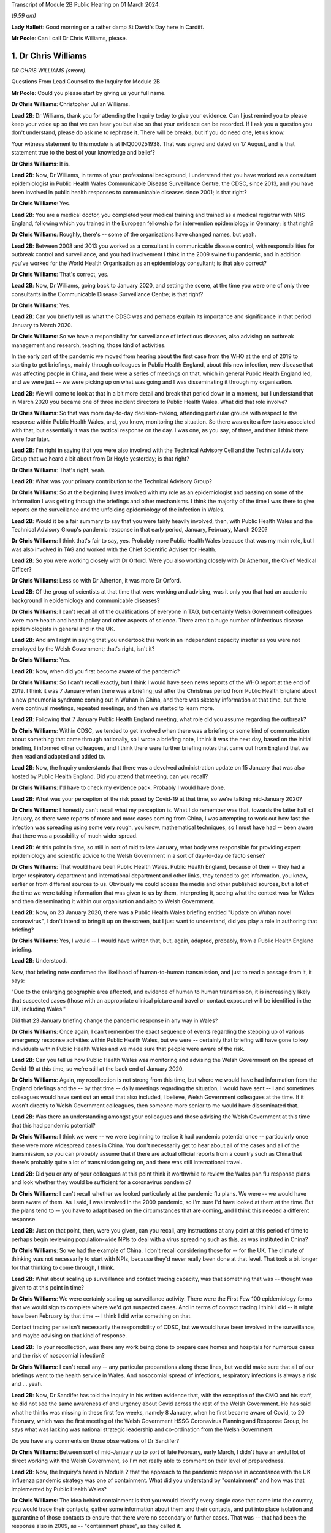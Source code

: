 Transcript of Module 2B Public Hearing on 01 March 2024.

*(9.59 am)*

**Lady Hallett**: Good morning on a rather damp St David's Day here in Cardiff.

**Mr Poole**: Can I call Dr Chris Williams, please.

1. Dr Chris Williams
====================

*DR CHRIS WILLIAMS (sworn).*

Questions From Lead Counsel to the Inquiry for Module 2B

**Mr Poole**: Could you please start by giving us your full name.

**Dr Chris Williams**: Christopher Julian Williams.

**Lead 2B**: Dr Williams, thank you for attending the Inquiry today to give your evidence. Can I just remind you to please keep your voice up so that we can hear you but also so that your evidence can be recorded. If I ask you a question you don't understand, please do ask me to rephrase it. There will be breaks, but if you do need one, let us know.

Your witness statement to this module is at INQ000251938. That was signed and dated on 17 August, and is that statement true to the best of your knowledge and belief?

**Dr Chris Williams**: It is.

**Lead 2B**: Now, Dr Williams, in terms of your professional background, I understand that you have worked as a consultant epidemiologist in Public Health Wales Communicable Disease Surveillance Centre, the CDSC, since 2013, and you have been involved in public health responses to communicable diseases since 2001; is that right?

**Dr Chris Williams**: Yes.

**Lead 2B**: You are a medical doctor, you completed your medical training and trained as a medical registrar with NHS England, following which you trained in the European fellowship for intervention epidemiology in Germany; is that right?

**Dr Chris Williams**: Roughly, there's -- some of the organisations have changed names, but yeah.

**Lead 2B**: Between 2008 and 2013 you worked as a consultant in communicable disease control, with responsibilities for outbreak control and surveillance, and you had involvement I think in the 2009 swine flu pandemic, and in addition you've worked for the World Health Organisation as an epidemiology consultant; is that also correct?

**Dr Chris Williams**: That's correct, yes.

**Lead 2B**: Now, Dr Williams, going back to January 2020, and setting the scene, at the time you were one of only three consultants in the Communicable Disease Surveillance Centre; is that right?

**Dr Chris Williams**: Yes.

**Lead 2B**: Can you briefly tell us what the CDSC was and perhaps explain its importance and significance in that period January to March 2020.

**Dr Chris Williams**: So we have a responsibility for surveillance of infectious diseases, also advising on outbreak management and research, teaching, those kind of activities.

In the early part of the pandemic we moved from hearing about the first case from the WHO at the end of 2019 to starting to get briefings, mainly through colleagues in Public Health England, about this new infection, new disease that was affecting people in China, and there were a series of meetings on that, which in general Public Health England led, and we were just -- we were picking up on what was going and I was disseminating it through my organisation.

**Lead 2B**: We will come to look at that in a bit more detail and break that period down in a moment, but I understand that in March 2020 you became one of three incident directors to Public Health Wales. What did that role involve?

**Dr Chris Williams**: So that was more day-to-day decision-making, attending particular groups with respect to the response within Public Health Wales, and, you know, monitoring the situation. So there was quite a few tasks associated with that, but essentially it was the tactical response on the day. I was one, as you say, of three, and then I think there were four later.

**Lead 2B**: I'm right in saying that you were also involved with the Technical Advisory Cell and the Technical Advisory Group that we heard a bit about from Dr Hoyle yesterday; is that right?

**Dr Chris Williams**: That's right, yeah.

**Lead 2B**: What was your primary contribution to the Technical Advisory Group?

**Dr Chris Williams**: So at the beginning I was involved with my role as an epidemiologist and passing on some of the information I was getting through the briefings and other mechanisms. I think the majority of the time I was there to give reports on the surveillance and the unfolding epidemiology of the infection in Wales.

**Lead 2B**: Would it be a fair summary to say that you were fairly heavily involved, then, with Public Health Wales and the Technical Advisory Group's pandemic response in that early period, January, February, March 2020?

**Dr Chris Williams**: I think that's fair to say, yes. Probably more Public Health Wales because that was my main role, but I was also involved in TAG and worked with the Chief Scientific Adviser for Health.

**Lead 2B**: So you were working closely with Dr Orford. Were you also working closely with Dr Atherton, the Chief Medical Officer?

**Dr Chris Williams**: Less so with Dr Atherton, it was more Dr Orford.

**Lead 2B**: Of the group of scientists at that time that were working and advising, was it only you that had an academic background in epidemiology and communicable diseases?

**Dr Chris Williams**: I can't recall all of the qualifications of everyone in TAG, but certainly Welsh Government colleagues were more health and health policy and other aspects of science. There aren't a huge number of infectious disease epidemiologists in general and in the UK.

**Lead 2B**: And am I right in saying that you undertook this work in an independent capacity insofar as you were not employed by the Welsh Government; that's right, isn't it?

**Dr Chris Williams**: Yes.

**Lead 2B**: Now, when did you first become aware of the pandemic?

**Dr Chris Williams**: So I can't recall exactly, but I think I would have seen news reports of the WHO report at the end of 2019. I think it was 7 January when there was a briefing just after the Christmas period from Public Health England about a new pneumonia syndrome coming out in Wuhan in China, and there was sketchy information at that time, but there were continual meetings, repeated meetings, and then we started to learn more.

**Lead 2B**: Following that 7 January Public Health England meeting, what role did you assume regarding the outbreak?

**Dr Chris Williams**: Within CDSC, we tended to get involved when there was a briefing or some kind of communication about something that came through nationally, so I wrote a briefing note, I think it was the next day, based on the initial briefing, I informed other colleagues, and I think there were further briefing notes that came out from England that we then read and adapted and added to.

**Lead 2B**: Now, the Inquiry understands that there was a devolved administration update on 15 January that was also hosted by Public Health England. Did you attend that meeting, can you recall?

**Dr Chris Williams**: I'd have to check my evidence pack. Probably I would have done.

**Lead 2B**: What was your perception of the risk posed by Covid-19 at that time, so we're talking mid-January 2020?

**Dr Chris Williams**: I honestly can't recall what my perception is. What I do remember was that, towards the latter half of January, as there were reports of more and more cases coming from China, I was attempting to work out how fast the infection was spreading using some very rough, you know, mathematical techniques, so I must have had -- been aware that there was a possibility of much wider spread.

**Lead 2B**: At this point in time, so still in sort of mid to late January, what body was responsible for providing expert epidemiology and scientific advice to the Welsh Government in a sort of day-to-day de facto sense?

**Dr Chris Williams**: That would have been Public Health Wales. Public Health England, because of their -- they had a larger respiratory department and international department and other links, they tended to get information, you know, earlier or from different sources to us. Obviously we could access the media and other published sources, but a lot of the time we were taking information that was given to us by them, interpreting it, seeing what the context was for Wales and then disseminating it within our organisation and also to Welsh Government.

**Lead 2B**: Now, on 23 January 2020, there was a Public Health Wales briefing entitled "Update on Wuhan novel coronavirus", I don't intend to bring it up on the screen, but I just want to understand, did you play a role in authoring that briefing?

**Dr Chris Williams**: Yes, I would -- I would have written that, but, again, adapted, probably, from a Public Health England briefing.

**Lead 2B**: Understood.

Now, that briefing note confirmed the likelihood of human-to-human transmission, and just to read a passage from it, it says:

"Due to the enlarging geographic area affected, and evidence of human to human transmission, it is increasingly likely that suspected cases (those with an appropriate clinical picture and travel or contact exposure) will be identified in the UK, including Wales."

Did that 23 January briefing change the pandemic response in any way in Wales?

**Dr Chris Williams**: Once again, I can't remember the exact sequence of events regarding the stepping up of various emergency response activities within Public Health Wales, but we were -- certainly that briefing will have gone to key individuals within Public Health Wales and we made sure that people were aware of the risk.

**Lead 2B**: Can you tell us how Public Health Wales was monitoring and advising the Welsh Government on the spread of Covid-19 at this time, so we're still at the back end of January 2020.

**Dr Chris Williams**: Again, my recollection is not strong from this time, but where we would have had information from the England briefings and the -- by that time -- daily meetings regarding the situation, I would have sent -- I and sometimes colleagues would have sent out an email that also included, I believe, Welsh Government colleagues at the time. If it wasn't directly to Welsh Government colleagues, then someone more senior to me would have disseminated that.

**Lead 2B**: Was there an understanding amongst your colleagues and those advising the Welsh Government at this time that this had pandemic potential?

**Dr Chris Williams**: I think we were -- we were beginning to realise it had pandemic potential once -- particularly once there were more widespread cases in China. You don't necessarily get to hear about all of the cases and all of the transmission, so you can probably assume that if there are actual official reports from a country such as China that there's probably quite a lot of transmission going on, and there was still international travel.

**Lead 2B**: Did you or any of your colleagues at this point think it worthwhile to review the Wales pan flu response plans and look whether they would be sufficient for a coronavirus pandemic?

**Dr Chris Williams**: I can't recall whether we looked particularly at the pandemic flu plans. We were -- we would have been aware of them. As I said, I was involved in the 2009 pandemic, so I'm sure I'd have looked at them at the time. But the plans tend to -- you have to adapt based on the circumstances that are coming, and I think this needed a different response.

**Lead 2B**: Just on that point, then, were you given, can you recall, any instructions at any point at this period of time to perhaps begin reviewing population-wide NPIs to deal with a virus spreading such as this, as was instituted in China?

**Dr Chris Williams**: So we had the example of China. I don't recall considering those for -- for the UK. The climate of thinking was not necessarily to start with NPIs, because they'd never really been done at that level. That took a bit longer for that thinking to come through, I think.

**Lead 2B**: What about scaling up surveillance and contact tracing capacity, was that something that was -- thought was given to at this point in time?

**Dr Chris Williams**: We were certainly scaling up surveillance activity. There were the First Few 100 epidemiology forms that we would sign to complete where we'd got suspected cases. And in terms of contact tracing I think I did -- it might have been February by that time -- I think I did write something on that.

Contact tracing per se isn't necessarily the responsibility of CDSC, but we would have been involved in the surveillance, and maybe advising on that kind of response.

**Lead 2B**: To your recollection, was there any work being done to prepare care homes and hospitals for numerous cases and the risk of nosocomial infection?

**Dr Chris Williams**: I can't recall any -- any particular preparations along those lines, but we did make sure that all of our briefings went to the health service in Wales. And nosocomial spread of infections, respiratory infections is always a risk and ... yeah.

**Lead 2B**: Now, Dr Sandifer has told the Inquiry in his written evidence that, with the exception of the CMO and his staff, he did not see the same awareness of and urgency about Covid across the rest of the Welsh Government. He has said what he thinks was missing in these first few weeks, namely 8 January, when he first became aware of Covid, to 20 February, which was the first meeting of the Welsh Government HSSG Coronavirus Planning and Response Group, he says what was lacking was national strategic leadership and co-ordination from the Welsh Government.

Do you have any comments on those observations of Dr Sandifer?

**Dr Chris Williams**: Between sort of mid-January up to sort of late February, early March, I didn't have an awful lot of direct working with the Welsh Government, so I'm not really able to comment on their level of preparedness.

**Lead 2B**: Now, the Inquiry's heard in Module 2 that the approach to the pandemic response in accordance with the UK influenza pandemic strategy was one of containment. What did you understand by "containment" and how was that implemented by Public Health Wales?

**Dr Chris Williams**: The idea behind containment is that you would identify every single case that came into the country, you would trace their contacts, gather some information about them and their contacts, and put into place isolation and quarantine of those contacts to ensure that there were no secondary or further cases. That was -- that had been the response also in 2009, as -- "containment phase", as they called it.

**Lead 2B**: Now, the Inquiry also understands that in January 2020 there were several direct flights each week to Wuhan City from London Heathrow and other indirect flight routes. We know also that the common symptoms of Covid-19 were fever and a cold, so the kind of symptoms that might mirror a common cold might not give cause for concern.

Knowing all of that, what was your view on the likely success of a containment strategy?

**Dr Chris Williams**: Again, I don't know exactly what my thoughts would have been at the time, but I had my experience of the 2009 pandemic of influenza which showed that containment really isn't very feasible in a country with lots of international connections, with infections that are highly contagious, rapidly spread, and, you know, spread through multiple mechanisms.

**Lead 2B**: Was it your view, then, with that prior experience, that Wales needed to really start preparing for mass community transmission?

**Dr Chris Williams**: I suppose that's the implication, yes, that that was probably on the way, when we were doing -- as I say, I wasn't directly doing the contact tracing, but when we were responding to that surveillance-wise, I think we were aware that it wasn't going to be successful.

**Lead 2B**: And perhaps with the benefit of hindsight, do you think that containment was the right approach for Wales in February 2020?

**Dr Chris Williams**: I think it was, because even if you think you're eventually not going to succeed, it's worth trying the best you can. It will at least slow -- especially in the first -- first few cases, you can genuinely slow the infection. But as more and more people travel, you get, you know, cases that you're not aware of, that are then transmitting, then that's when it becomes untenable.

**Lead 2B**: As we move into late February, how did the epidemiological picture in Wales develop?

**Dr Chris Williams**: So I checked my notes before. The first case I think we reported was on 28 February in somebody that had returned from northern Italy, and then -- we should also remember that before that there were a number of suspected cases reported, so people with appropriate symptoms and who had travelled to China or the changing list of countries, who were then identified, isolated, tested and found to be negative. But this was our first positive case, and from then on, you know, the case numbers did increase through March.

**Lead 2B**: A week or so before that first case, there was a SAGE meeting on 20 February. Were you and your colleagues at Public Health Wales appraised of what was discussed at that SAGE meeting, can you recall?

**Dr Chris Williams**: I don't recall that particular one. I don't think I was able to have any contact through SAGE meetings until either late February or early March via Welsh Government colleagues.

**Lead 2B**: So after that SAGE meeting of 20 February, Dr Orford emailed Dr Atherton and some other senior figures in HSSG about those SAGE discussions. Now, you aren't copied in to that email. It says:

"From cruise ship -- 30-50% asymptomatic-mild;

"Likely that UK testing has missed 40% of positives, due to delay in testing versus detectability of virus."

Are those figures, and especially that point about testing missing 40% of positives, something that you were made aware of at that time?

**Dr Chris Williams**: I think I would have heard about the results of the cruise ship testing through some of the other professional briefings and, yeah, the fact of there being some asymptomatic cases probably wouldn't have been a huge surprise.

**Lead 2B**: If 40% of positive cases had been missed, does it not follow that containment measures would effectively be obsolete?

**Dr Chris Williams**: That is the difficulty with containment. You just -- I remember writing things at the time saying if we're not catching all the cases then you're only getting whatever effectiveness you get from the cases that you do know about.

**Lead 2B**: So being aware of this figure of 40% of -- 40% being missed of positives, did you or any of your colleagues advise the Welsh Government of the difficulty that this presented with a containment strategy?

**Dr Chris Williams**: I don't recall any advice I gave on that respect. The containment strategy, in my recollection, was a kind of UK-led strategy, so we were following the UK strategy, which started with containment.

**Lead 2B**: But if by 20 February you've got Dr Orford emailing Dr Atherton and noting in particular this worrying data about missed 40% of positives, should Wales have still been following the UK Government's containment strategy, if effectively it was a doomed strategy by this point in time?

**Dr Chris Williams**: I would say that if you take the counterfactual, if Wales had decided that we would stop contact tracing, stop trying to identify new cases whilst that activity continued in the other nations of the UK, I don't think that would have been particularly helpful to the response. I think you have to try, even though it's very difficult and essentially impossible after a while.

**Lead 2B**: Can we, please, have a look at INQ000309714.

This was a presentation that was delivered, as we can see on the screen, by Dr Sandifer to the HSSG planning and response group on 28 February. It provided an update as to the progression of Covid-19 in Wales.

Did you have any input into that presentation, Dr Williams?

**Dr Chris Williams**: I don't recall, but it's likely that I would have done through some of the update slides that we'd send round.

**Lead 2B**: If we could please have page 16 of this presentation. The second -- sorry, the third and fourth bullet points read:

"• Estimated 10 fold increased demand with further widening of geographical area within Europe.

"• Estimated 100 fold increased demand to account for historic cases that will then meet possible case definition."

In this case what does "demand" refer to? Is this the demand on Public Health Wales to conduct surveillance and containment on all likely Covid-19 cases?

**Dr Chris Williams**: I can't recall exactly, but I think there was discussion about resources needed for contact tracing around this time and that may have been playing into this. The contact tracing is very resource-intensive and with a sort of exponential increase in cases, it becomes quite difficult.

**Lead 2B**: Did you agree that there was likely to be a tenfold and then a hundredfold increase in cases that needed to be contained?

**Dr Chris Williams**: I can't recall this exactly. This -- the second statement seems to be about changes to the -- retrospective changes to the case definition, so yeah, I'm not sure that -- I can't remember the implication of this.

**Lead 2B**: At this point would it be fair to say it was almost certain that community transmission would become widespread, in the event it wasn't already?

**Dr Chris Williams**: Yeah, I think that's fair to say. And, as I say, through my experience from 2009, I didn't think that containment and contact tracing was some -- was a possible early means of containing an infection like this, particularly in a country such as the UK, and when we had continued travel and, you know, continued movement within the country.

**Lead 2B**: We can, please, look at the next page, page 17. So on this following slide it reads:

"Healthcare providers response.

"Future challenges.

"• Step change in magnitude of response required."

So did you see the need for a step change in the magnitude of response once it was clear that containment would not last?

**Dr Chris Williams**: Yes. It was going to be a huge demand on the NHS, regardless of the impact on individuals, also just -- just the isolation, testing, those kind of demands.

**Lead 2B**: Could we, please, have INQ000252365. Thank you.

This is an email thread on 29 February, so the day after the presentation we've just been looking at, regarding Public Health England modelling work. We can see that from the subject title.

Now, it's an email chain between yourself, Andrew Jones, Deputy CMO, Quentin Sandifer, and Dr Orford.

Can we please look at page 2, and the bottom email is from Andrew Jones, who worked for Public Health Wales, to Dr Orford, and it says:

"Dear Rob,

"We have just come off the PHE IMT.

"PHE have reported, through Yvonne Doyle MD, that work on the modelling to inform scenario planning, 'next stage guidance' including on containment strategy, has been accelerated and will commence today."

Then if we can just go up to the next email in the chain, so it starts at the bottom of page 1, it's an email from Dr Orford in response:

"Thanks Andrew, this is very helpful. Please let me know if there is anything that you need from me in the interim. Happy to call if this is easier?

"We will continue stetting up a STAC and work on better sharing of intel. We will write to SAGE early next week informing them as such, including those involved. Once we have the secure shared drive and mailbox in place we will forward details.

"Have not received read-out from Thursday's SAGE yet which concerns me!"

Then the next email in the chain, the next one above, is from Dr Sandifer, in the middle of that page:

"We should avoid calling it a STAC -- it isn't -- and what we need is the same level of urgency as it seems is happening in PHE/DHSC."

Now, do you agree, Dr Williams, that parts of Public Health Wales, HSSG, were not responding to the Covid pandemic with the same level of urgency as in Public Health England?

**Dr Chris Williams**: I don't think that was necessarily the case. You say Public Health Wales, HSSG, so HSSG is a subgroup of the Welsh Government is my understanding. But, yeah, we were working certainly in the CDSC with a lot of urgency, and a lot of our work was directed towards -- towards this.

**Lead 2B**: As we move into March, there was a COBR meeting on 2 March in which it was announced that contact tracing for the source of the last two cases of Covid in the UK had been unsuccessful and that there was sustained community transmission in France and Germany. So at that point was it not guaranteed that containment had failed?

**Dr Chris Williams**: Yes, I imagine so.

**Lead 2B**: Now, there's nothing of this in the TAC minutes of 2 March. Does that suggest that TAC had either not been made aware by its counterpart scientists on SAGE before that was announced in COBR?

**Dr Chris Williams**: I don't recall the discussions in TAC. My recollection from the time is that particularly up until the first lockdown we were really, as a UK, including Scotland, Northern Ireland, following a sort of UK Government and PHE-led response, so contain was part of the overall response. We could have had debate about -- internally about whether it was working, whether the contact tracing was working, but there wasn't really a sense that that was something amenable to change. This was the response. And even -- you know, even now, I think that was fair. I think a UK response was the right thing at the time.

**Lead 2B**: So just going back to one of my earlier questions, when I think I asked you from your experience on the ground who had overall ownership of pandemic response in this early period, and I think you answered Public Health Wales, in light of what you've just said, would it not be fair to say that effectively ownership of pandemic response was being led by Public Health England, with the devolved administrations -- we're obviously focusing on Wales and Public Health Wales -- sort of effectively following suit; is that fair?

**Dr Chris Williams**: For most of the major decisions I think that was fair, but of course we had to plan within the context of a Welsh NHS and our own systems, and I know my colleagues in the laboratory, for example, were working on testing, et cetera. So there were elements that were Wales-specific, but the overarching plan I think was a UK one.

**Lead 2B**: I now want to turn to a SAGE report. It's INQ000224070. It's entitled, as we can see on the screen:

"Low critical care capacity and high severity of Covid-19 mean there is little functional difference between successful 'flattening the curve' and ongoing containment."

This was presented to SPI-M and SAGE. It's, I think, first produced 9 March but then updated on 16 March.

If I can, please, ask for page 6, final paragraph, to be brought up.

I'm going to start reading from the end of the second line:

"The model results here do no more than reinforce the findings of the WHO China Mission and validate the strategy adopted by Chinese health authorities in or around the 23rd of January 2020; and then subsequently by Hong Kong, Singapore, Japan, and South Korea. We suggest that they are strong evidence with which to abandon mitigation strategies, justified in any way by the possibility of a short epidemic. Governments need to devote the entirety of their attention and resources to creating viable ongoing solutions to the presence of this virus. We suggest that the first step is to adopt stringent fixed-term social distancing so as to give time for detailed planning the rapid development and any accompanying technology."

Were you made aware of this SPI-M paper, and if so when were you aware?

**Dr Chris Williams**: I don't recall exactly when I was aware of it, but I can recall it was within a few days or maybe even the same day. My recollection is this represented a kind of shift in thinking in terms of the academic papers being brought to SPI-M from a strategy of mitigation, which was the flattening the curve, to a recognition that mitigation would actually be an untenable and catastrophic situation, and actually would probably result in the same sort of social distancing that a planned extreme social distancing by mandate would have done.

So I think this was -- this Riley paper was the first one that really -- in my recollection, that said we had to lock down, essentially, and soon, and that mitigation wasn't really a viable strategy.

**Lead 2B**: So this was significant in shifting the opinions within TAG; is that right?

**Dr Chris Williams**: I think -- I don't -- I can't say for, within TAG as a whole group, but I think within -- I had some indirect access to what was going on in SAGE and, I think, SPI-M at the time, and this shifted the viewpoints there.

**Lead 2B**: If we can, please, have INQ000251994 on the screen, please.

This is a TAC document titled "Covid -- Technical Advisory Cell: Briefing on Behavioural and Social Interventions". It was circulated on 11 March 2020. Looking at the second paragraph, first, please:

"There are a range of behavioural and social interventions that are evidenced as having been effective in responding to past epidemics. These interventions are well understood by the public and have been enacted in other countries."

Then in the third paragraph:

"Applying behavioural interventions could be helpful in containing an epidemic to some degree or changing the shape of the epidemiological curve ..."

Just pausing there, why "could be"?

**Dr Chris Williams**: Yeah, I have reviewed this document, it does come a few days after the Riley paper, although before the 16 March update. I don't think the sentence is entirely clear. I don't recall to what extent I would have had any contribution to that, but it's ...

**Lead 2B**: But you would agree "could" seems slightly odd in this paragraph?

**Dr Chris Williams**: Yes.

**Lead 2B**: If we can skip down to the sixth paragraph, please, at the bottom of this page:

"SAGE considered that measures relating to individual isolation will likely need to be enacted within the next 10 to 14 days to be fully effective, and those concerning household quarantining and social distancing of the elderly and vulnerable 2-3 weeks after this. However, the triggers for individual and household isolation could be met earlier depending on the progress of the outbreak in the UK."

Then if we can go over the page, please, to paragraph 9:

"Modelling suggests that the stringent interventions introduced in Wuhan from 23 January ... may have reduced the reproduction number to below one. However, there are differing views across the scientific community about whether other factors were involved in this."

Just, again, pausing there, what was your view about the efficacy of the measures that had been implemented in Wuhan?

**Dr Chris Williams**: So I think measures in Wuhan and, to an extent, in northern Italy showed that it was possible to enact extreme social distancing to drive the reproduction number below 1 and actually suppress the wave, so I think it was empirically possible.

The debate that I can recall was around the modelling and scenario planning as to what might be possible within the UK, and, as I say, the thinking moved on from flattening the curve to realising that actually it was not only possible to enact a lockdown but actually it was necessary, to avoid terrible loss of life and an impact on wider society.

My impression of this document is it was -- it was -- it's maybe a few days behind some of the -- that SAGE thinking, but I couldn't give you a day-by-day account of how those things went on.

**Lead 2B**: Just have a look at a couple more paragraphs, if we may, in this document. Paragraph 10 next, please:

"Hong Kong and Singapore are undertaking extensive contact tracing as well as a raft of social distancing measures such as school closures and self-isolation, but not to the same level of stringency as seen in Wuhan. There is also anecdotal evidence of extensive self-isolation by the general population. The roughly linear increase in the number of cases in Hong Kong and Singapore suggest that this approach has held the reproduction number around one."

Then if we can, please, go over the page, to page 3, and look at the second bullet point:

"Home and work based distancing interventions have a greater individual impact. When combined self-isolation, household quarantine and social distancing of vulnerable groups and over 70s is predicted to lead to a 37% reduction in infection related deaths."

Then finally, please, paragraph 13 at the bottom of this page:

"A combination of these measures is expected to have a greater impact: implementing a subset of measures would be ideal. Whilst this would have a more moderate impact it would be much less likely to result in a second wave. In comparison, combining stringent social distancing measures, school closures and quarantining cases, as a long-term policy, may have a similar impact to that seen in Hong Kong or Singapore but this could result in a large second epidemic wave once the measures were lifted."

Just, again, pausing there, it's right, isn't it, that Hong Kong and Singapore had experienced their own coronavirus pandemic in the last 20 years, so they had experience of multiple waves; yes?

**Dr Chris Williams**: The SARS-CoV-1 -- I suppose it was a pandemic but not in the same sense as, say, the 2009 pandemic, but they had experience of having to step up contact tracing and, you know, those sorts of interventions rapidly.

**Lead 2B**: Had they not modelled the impacts of second and third waves as well?

**Dr Chris Williams**: I don't know what modelling they'd done at the time.

**Lead 2B**: Going back to this document we've just been looking at, over the page, page 4, paragraph 14, please:

"The timing of interventions would be critical."

Then paragraph 16, please:

"These interventions assume compliance levels of 50% or more long periods of time. This may be unachievable in the UK population and uptake of these measures is likely to vary across groups, possibly leading to variation in outbreak intensities across different communities."

Can you help us, where did that assumption come from, namely that a compliance level of 50% may be unachievable in the UK population?

**Dr Chris Williams**: I don't know where that would have come from. As I say, the arguments you presented here in this paper are sort of a mixture of the pre-Riley paper about flattening the curve, there's the point about not putting in too many interventions, otherwise you'll get a second wave, but then the one above that you presented shows about the ICU surveillance figures, which was actually part of the mechanism for the repeated lockdowns that Riley was advocating and then Ferguson's paper after that.

**Lead 2B**: As a summary, by 11 March 2020, would it be fair to say the following things: the timing of an NPI would be critical, as is stated in this paper; you would agree?

**Dr Chris Williams**: Yes.

**Lead 2B**: Early intervention led to quicker results?

I'm afraid if you nod, we can't pick up your answer.

**Dr Chris Williams**: Yes.

**Lead 2B**: Thank you. A combination of stringent NPIs, so home and work-based distancing interventions, self-isolation, household quarantine, social distancing of vulnerable groups, was likely to result in a 37% reduction in deaths?

**Dr Chris Williams**: Again, that came from the pre-Riley assumptions. I think that was not sufficient actually to suppress the epidemic, so this isn't suppression, that's a flattening the curve statistic in my recollection.

**Lead 2B**: I understand. Lockdown in Wuhan was effective?

**Dr Chris Williams**: Yes.

**Lead 2B**: Stringent NPIs in Hong Kong and Singapore also were effective?

**Dr Chris Williams**: Yes.

**Lead 2B**: The ideal outcome would have been to flatten the curve and push the epidemic into the summer months?

**Dr Chris Williams**: I'm not sure. Are you asking whether I think that now or whether that's an implication of the paper?

**Lead 2B**: Whether at the time that would be -- that would have been something that could have been safely assumed or thought.

**Dr Chris Williams**: I'm sorry, I can't -- I can't really answer that.

**Lead 2B**: Bearing this in mind, and what we can see from this paper, why was lockdown not recommended by TAC at this point? So this is 11 March 2020.

**Dr Chris Williams**: So, again, this is on my recollection, but I have gone back and read some of the papers and done some further thinking, so it is with the benefit of that. My recollection, as I've said before, is that the overall strategy that we were following was a UK strategy, that the chief medical officers had made an agreement that they were going to attempt to do the same thing at the same time, except where there were specific reasons for a different response, because of differences in the NHS structure or whatever. So we were following a UK response.

My recollection -- and TAG would have reflected the discussion and the thinking within SAGE. My recollection that the 13 March SAGE meeting, there was a consensus that lockdown was necessary. There may be need for repeated lockdowns, et cetera, but actually that there needed to be extreme social distancing to suppress the epidemic and prevent really severe impacts on the population.

And my recollection that after the previous papers about flattening the curve, that certainly by that 13 March meeting, that there was a consensus within SAGE, albeit although I wasn't a member, so you maybe better ask people within SAGE, but that's what they were recommending at that time, and I would have thought that TAG and the Chief Scientific Adviser would have echoed those views because that's the way that we were operating.

**Lead 2B**: Now, I'll -- we'll come on to that 13 March meeting in a moment. Just, though, hearing what you've said, that effectively it would have been impossible to have locked down without UK Government co-operation; is that fair?

**Dr Chris Williams**: I mean, I can't say exactly how it would have gone, but I don't think it would have been feasible.

**Lead 2B**: Do you not still think TAC should have at least considered locking down and advised the Welsh Government on locking down, leaving aside the practicalities or the relationship with the UK Government and what had been agreed at CMO level?

**Dr Chris Williams**: I suppose we could have considered doing that as a group, but recalling that the change in the thinking within the SAGE and modelling groups that we were relying on was only happening around this time.

**Lead 2B**: Could we please have INQ000271443 displayed. Thank you.

This is TAC's briefing on behavioural and social interventions. We understand this to be dated 11 March.

If we have a look at point 4, please:

"The objectives of these interventions could be to:

"• Contain the outbreak so that it does not become an epidemic (note -- this is [likely] to be [unachievable])."

Was considering the possibility then of containment completely unrealistically about this date, namely 11 March?

**Dr Chris Williams**: Yes, I think that's -- that's how it would be.

**Lead 2B**: Looking then at the next paragraph, paragraph 5, please:

"Any intervention would need to be Government policy for a significant duration (2-3 months) in order to see the benefit, as removing and/or relaxing the intervention too early could result in a new outbreak and potentially extend transmission of the virus into Winter 2020."

Am I right in thinking that what this is saying is: go too early and the peak of infections might simply be displaced to a worse time of year?

**Dr Chris Williams**: So the first part of the sentence is correct, that any serious intervention would need to be done for significant duration. It's also true that removing, relaxing it could result in a new outbreak. Reading it now, it looks like a mixture of the two forms of thought at the time, but essentially for a lockdown to work you have to implement it for a sufficient amount of time so that you know you've suppressed the virus and then you can then be sure that the levels are low once you've finished. What then happened after that is something that modelling might predict, but you don't really know at the time.

**Lead 2B**: I understand. But does --

**Lady Hallett**: Mr Poole, just before you go on, I'm really sorry.

You said -- am I right in thinking your question was: am I right in thinking that what this is saying is "go too early and the peak of infections may simply be displaced to a worse time of year"?

That's not how I read it. I read it: because any intervention has to be two to three months long, then you don't want to go too late because otherwise you risk going into the winter months.

That's how I read it. So I read it the opposite way from you.

**Mr Poole**: Well, my Lady, perhaps we can put that to Dr Williams.

**Lady Hallett**: Which is the correct reading?

**Dr Chris Williams**: I have to confess I'm slightly confused by this paragraph, because it seems to be a mixture of flattening the curve and suppression, which was then moved on to.

The problem with the -- was thought at the time was that suppression would work, so you put in interventions for two to three months, you would stop the epidemic for that time, but then after a while you would get a second infection and then you would either have to lock down again or you would get a further wave.

My also recollection is from the Riley paper and others that they predicted that it would come back every two to three months, actually even more frequently than that, which wasn't actually the case in summer of 2020, so it took a longer time for the second wave to come around than they predicted.

**Mr Poole**: Is it right that this is predicated on the fact of there being sort of, effectively, only one lockdown? It doesn't contemplate, does it, two or three successive lockdowns at specific intervals?

**Dr Chris Williams**: So as I've said, the Riley paper from the 9th was starting to contemplate the idea of repeated lockdowns or at least the first lockdowns. I can't remember when the second paper came out but it actually did model repeated lockdowns. But this was around the time that that thinking was changing, so that might be the reason that this document is maybe a mixture of those views and was still reflecting the ideas of kind of flattening the peak, and also being concerned about not suppressing the peak because then you would get another peak but it would come in winter, when we would have the flu and other things at the time. I think the idea of lockdowns was quite far from practice in people's minds and the idea of repeated lockdowns was even -- even further away. So maybe that's why the thinking was along those lines.

**Lead 2B**: If we can, please, have a look at, I think it's page 6 of the document we've got in front of us, we can see there some of the modelling that was done, and I want to look -- it's not -- certainly if you're colour blind you won't be able to follow this but I think you can just about see it, it's -- I'm looking at the grey dashed line.

**Dr Chris Williams**: Yeah.

**Lead 2B**: Is it right that that represents, looking at the key, school closures, case isolation, household quarantine and social distancing of the entire population?

**Dr Chris Williams**: Yes.

**Lead 2B**: So it is the scenario most like what we saw enacted over a week later, which we're coming on to in a moment. Yes?

**Dr Chris Williams**: That's right, yes. So the SD is the additional social isolation.

**Lead 2B**: Yes.

**Dr Chris Williams**: And it shows a flatten -- it's suppressed the first peak completely, but then you get a much larger peak, it predicts, actually into the summer.

**Lead 2B**: Is that because, as you've just described, a sort of reduction in case rates by mid-May and then suddenly a number of cases sharply increasing, is that because the model assumed that the set of restrictions would be lifted effectively all at once and then case numbers would increase in the population at that point?

**Dr Chris Williams**: I can't remember the exact assumptions but there would have been something relatively simple like that, but yes, we assumed that -- restrictions in place for X amount of time and then either gradually or immediately removed.

**Lead 2B**: Can you recall, did anyone ask about -- going back to my previous question -- multiple lockdowns or the staggered releasing of restrictions, or were those questions that were not being asked at this time?

**Dr Chris Williams**: I think the staggered release of restrictions -- I can't recall exactly what the modellers did, but they would have probably tried to put simple on/off things within the models, at this stage certainly. They -- I think they were modelled later with staggered restrictions. And the idea of repeated lockdowns was I think the paper after this, when -- again, I can't recall exactly but I'm sure there were papers from Riley and papers from Ferguson, probably Edmunds' group as well, showing what would happen if you lock down for a period and then you used good surveillance to watch until there were a certain number of cases emerging, I think in intensive care, and then you locked down again based on that number. So those were the models they were starting to run a little bit after this paper.

**Lead 2B**: Now, on 12 March the UK Government announced that from the following day, 13 March, those with coronavirus symptoms, either a new continuous cough, high temperature, should stay at home for at least seven days, and all those over 70 and those with serious medical conditions also advised against going on cruises.

Now, obviously that announcement fell short of a mandated lockdown. What warning were you given, Public Health Wales given or yourself or TAC given, ahead of that announcement by the UK Government?

**Dr Chris Williams**: I beg your pardon, is that 13 March?

**Lead 2B**: This is the announcement on 12 March, with the restrictions coming into effect the following day. What warning, if any, were you given about that announcement?

**Dr Chris Williams**: I don't recall being given any warning.

**Lead 2B**: Were you surprised that an announcement like that would be made without your input and without any prior warning?

**Dr Chris Williams**: I can't recall if I was surprised or not. I think I was surprised that it wasn't a more -- a more complete lockdown.

**Lead 2B**: At this point, so we're now 12 March, was the scientific consensus in Wales in favour of restrictions being imposed only and no further, or in favour of an immediate lockdown, to your recollection?

**Dr Chris Williams**: My recollection, as far as it goes, was that we'd thought that -- given all of the preceding papers, that by that 12 March that there would be a UK-wide mandated full lockdown, given the sorts of warnings that were given in the Riley and the Ferguson papers.

**Lead 2B**: Given that that was your view and, I think I'm right in saying, a sort of scientific consensus view by 12 March, and you were surprised that the 12 March announcement hadn't gone further, did you speak to anyone about this? What did you do?

**Dr Chris Williams**: I can't recall exactly my verbal or written communications at the time. As I say, my -- my understanding at the time was that we were working as a four nations, as a UK-wide response, and it would have been very difficult to lock down in Wales and not lock down in England, and certainly we found subsequently -- you know, there's a lot of movement across the border -- it only really works properly if there's a UK-wide intervention.

**Lead 2B**: You've said earlier that you worked quite closely with Dr Orford, the Chief Scientific Adviser for Health in Wales, I mean, at this stage, did you raise your concerns with Dr Orford, can you recall?

**Dr Chris Williams**: I don't recall whether I raised them in a written format. I think it's probable that if we'd had any telephone meetings or similar at the time that I would have expressed surprise that that was the response.

**Lead 2B**: I think it would be fair summary to say that between this date, 12 March, and 20 March, those on TAC were becoming increasingly concerned about the approach being taken in Wales to the pandemic. If I can just anchor that in perhaps a point in time, on 15 March TAC authored a paper for the SAGE meeting that was to take place the following day -- I don't want that paper pulled up, please -- it's TAC's recommendations for the Welsh Government, and the executive summary reads:

"TAC group recommends that unless the requisite resources [resources for the NHS to prevent it becoming overwhelmed] are identified in the next seven days, with a clearly defined plan to implement them in a timely manner a policy of more stringent interventions should be considered for Wales."

Why was that your advice or TAC's advice at that time?

**Dr Chris Williams**: I think that was to do with the NHS capacity, that it would need to be greatly augmented if we were going to have a big wave.

**Lead 2B**: So was there a concern that unless more stringent interventions were immediately put in place, then the NHS in Wales risked being overwhelmed?

**Dr Chris Williams**: Yes, that was a concern at the time.

**Lead 2B**: Do you think, looking back, that that advice was -- went far enough?

**Dr Chris Williams**: I suppose even after -- even at the time I did wonder whether we, including myself, could have done more to argue for an earlier lockdown, given that the UK-wide lockdown didn't happen when we thought it might have done. The only other thing I would say is that we were ever so slightly behind the epidemiology in England, so actually the case numbers were maybe a week or something behind the numbers in England, and there was -- you know, there was rationales for timings of lockdowns, but yes, I was -- I have wondered about whether we -- I should have argued harder for something to be done, but I'm not sure it would have made an awful lot of difference.

**Lead 2B**: Doesn't being, epidemiologically, a week behind, doesn't that, in fact, give Wales sort of effectively a head start, it would allow Wales to get ahead of the curve?

**Dr Chris Williams**: You need to time the lockdown so that you don't -- I think -- I recall, you know, John Edmunds' testimony is you don't go into lockdown when there's just only one case, because that's clearly too early, but then when there are too many cases that's too late, so somewhere between one and the other. And the papers were arguing for earlier lockdowns. I don't know exactly how that timing would have worked for Wales, but, as I say, at the time, it -- just wasn't aware that it was an option.

**Lead 2B**: Now, five days later on 20 March TAC was asked to commission a paper on lockdown measures and then a TAC advisory paper was published on 23 March, which again advised on -- it was entitled "Lockdown and release strategy". So that appears to be the first formal interrogation by TAC into national lockdowns; is that right? Is that your recollection?

**Dr Chris Williams**: I would have thought, given that there was the feedback between SAGE meetings and TAC, that some of the other papers and repeated lockdown papers would have been discussed within TAC but maybe that's the first time it was formally put down on paper.

**Lead 2B**: Was TAG and TAC consulted on the ultimate decision to lock down on 23 March?

**Dr Chris Williams**: I don't recall the discussions being of that variety, but yeah, I just -- I don't recall, you'd have to ask them about the minutes.

**Lead 2B**: In your view, should Wales have locked down earlier in March 2020?

**Dr Chris Williams**: So my view is that the UK should have locked down earlier, and ideally, you know, on 12 March or possibly even earlier than that, because of -- partly because of what the modelling was saying in terms of the timing of a lockdown in relation to the impact, and also partly because we had evidence that it would work, from, you know, Wuhan and Italy.

**Lead 2B**: What would the impact of an earlier lockdown have been on later waves?

**Dr Chris Williams**: It's very difficult to answer that. I think it would have reduced the impact on the first wave in terms of hospitalisations and deaths. However, it might have been that there would have been a rebound effect over the second wave, and we did see that to an extent, that we were actually slightly less impacted relative to population in the first wave but then slightly more in the second wave. This is from some of my subsequent reading of the figures from the time. So there was an extent to which what you don't get in one wave you do get later on, unless it's a very well enacted and early suppression the second time.

**Lead 2B**: Now, Dr Williams, I just want to change topic, if I may, and ask you some questions about asymptomatic transmission of Covid-19. Again, I want to try to take this chronologically, if I can.

What did you know about asymptomatic transmission in early January 2020?

**Dr Chris Williams**: So, again, I'm not sure it would have been something that I thought about greatly, but I can say that professionally I would have assumed that there was likely to have been asymptomatic infection, and this is just from my experience of other respiratory viruses. I know SARS-CoV-1 didn't generally have asymptomatic infections but SARS-CoV-2 does and influenza certainly does. Whether those asymptomatic infections were detectable by testing and whether they were transmissible is a separate question.

**Lead 2B**: I think on 29 January you and your colleagues at Public Health Wales received an email from Public Health England attaching a paper on asymptomatic transmission. Again, I'm not going to ask for it to be displayed, but that paper, if you recall it, outlined early credible evidence of asymptomatic transmission from an individual in Germany who appeared to have been infected through her asymptomatic parents. Do you recall this paper that I'm talking about?

**Dr Chris Williams**: Yes.

**Lead 2B**: And the paper concluded that "The currently available data is not adequate to provide evidence for major asymptomatic/subclinical transmission of 2019-nCoV", but that there was evidence of small-scale anecdotal asymptomatic transmission.

Was it your view as an epidemiologist that it is better to keep an open mind about transmission possibilities?

**Dr Chris Williams**: I think in general, it is. What you don't know is to what extent they play a role in terms of the transmission of the infection, so something may be possible but not a major factor or it may be possible and a major factor, and it's hard to tell, particularly early in the phases.

**Lead 2B**: Was it your view that the best approach would be to assume that asymptomatic transmission was taking place?

**Dr Chris Williams**: I can't really answer that. You have to think about also the implications of assuming asymptomatic transmission, which would -- given the case definition at the time was "travel from China or Wuhan with symptoms", you'd then quite quickly shift that to "anyone who's travelled from China", which I don't think would have been very feasible in terms of follow-up, and probably you would have then had to think about, you know, what would the next step be. So maybe that's the light in which it was considered.

But yes, it's always worth considering on the precautionary basis what might be transmission routes.

**Lead 2B**: Moving forward chronologically, then, so that was a paper that was shared with you on 29 January. On 17 February 2020, the Diamond Princess asymptomatic cases were discussed in a SAGE meeting. Do you recall discussing the evidence of asymptomatic cases on the Diamond Princess in TAC?

**Dr Chris Williams**: I don't recall those discussions in TAC. I'm sure there would have been -- we'd got reports from the Diamond Princess through the PHE meetings, I'm sure there would have been some at least information on that, but I don't recall discussions in TAC.

**Lead 2B**: If we can, please, have INQ000119469 on screen.

This is minutes of a NERVTAG meeting of 21 February 2020.

If we could, please, have page 6, at paragraph 3.4. Thank you.

"NF noted that there were a few modelling groups estimating a higher infection rate when comparing case populations in Singapore, South Korea and Japan, this suggests that at least a third have been missed. JE commented on this after the meeting taking into account the issue of asymptomatic cases, where the evidence suggests that 40% of virologically confirmed cases are asymptomatic."

Do you recall being informed of this?

**Dr Chris Williams**: I don't recall that particular -- I wasn't on NERVTAG or received the minutes from NERVTAG, but I'm sure the figure of the -- from what was happening in the Diamond Princess was probably reported elsewhere.

**Lead 2B**: So by late February, were you and your colleagues aware that asymptomatic transmission was taking place, and the extent of asymptomatic transmission could be as great as 40%?

**Dr Chris Williams**: As I say, I can't recall, but I'm sure it would have been part of the thinking.

**Lead 2B**: Did TAG or TAC formally advise the Welsh Government at this point, in late February, about the potentially very high rates of asymptomatic transmission?

**Dr Chris Williams**: Again, I can't -- TAG -- as I've mentioned earlier in my statement, TAG was one of the things that I was involved in. My role was mainly to give epidemiological updates, and my main role was within Public Health Wales, so I don't recall absolutely all the discussions in TAG at the time unfortunately.

**Lead 2B**: Dr Williams, I'm going to change topic again and talk to you next about, first, discharge of patients from hospitals to care homes and also then testing of care home staff.

Now, as I'm sure or you may be aware, there is a later module of this Inquiry that is going to be looking at the care sector, but within this module we are looking at high level core Welsh Government decisions that might have impacted on the care sector.

Were you involved in providing any advice about discharging patients from hospitals to care homes in February to April 2020?

**Dr Chris Williams**: February to April ... not ... not that I can recall between February and end of March, no.

**Lead 2B**: Is it right that you have subsequently worked with colleagues to address the question of transmission to care homes from these discharges, so namely discharges from hospitals to care homes?

**Dr Chris Williams**: Yes.

**Lead 2B**: That work, am I right in saying, has largely confirmed that transmission to care home residents was driven by their exposure to the community through staff rather than from hospital discharges; is that right?

**Dr Chris Williams**: That's the broad conclusion. I just want to caveat that by saying that of course it's possible for care home residents from discharges, particularly early in the pandemic, to have then gone on to cause transmission within those homes, I'm not arguing at any point that that wasn't a possibility. We just felt that there was a bigger risk, and an ongoing risk, from the community to staff to the care home, and that was something that was potentially amenable to change, and that's why we did this work.

**Lead 2B**: So from the point of view of care home outbreaks, the testing regime of care home staff and residents was important in terms of saving lives, possibly more important than the policies around discharge from hospitals; is that fair?

**Dr Chris Williams**: I think it was -- I think it's the whole package of what you would do around care homes, how you would support the staff, how you would support the work within -- the infection control and things like that within the care home, rather than simply the testing policy versus -- within staff versus the testing policy on discharges.

**Lead 2B**: Can we, please, have INQ000228309 displayed. Thank you.

Now, this is an email chain, it covers 31 March through to 1 April. It's between Dr Thomas Connor, yourself, Dr Orford and other members of TAC.

Just by way of context, Dr Connor has circulated a paper on nosocomial outbreaks and, given the spread of outbreaks observed in a hospital in late March 2020, the issue was raised as to how effectively you could test healthcare workers to ensure that positive cases of Covid were caught.

So just with that context, if we can go, please, to page 2 of this email chain -- I'm grateful -- at the bottom email.

It's an email from Dr Connor, yes, on 31 March, 22.41. Then over the page, it goes to page 3, paragraph 4, I'm grateful, yes:

"Just thinking in terms of timescales the potential for routine testing to have picked this up is very contingent on how that testing regimen is designed. In this case we have a cluster of 50-70 cases who all flagged positive within 7 days of the suspected index case. That to me suggests that one implemented something like weekly testing would be critical in catching something like this early. I would think that if a portion of staff tested every day then detection that there is a problem on a ward might be possible. But, say, testing everyone once a week could conceivably have missed basically all of the transmission here. So to me the message is to design routine testing well, taking into account the observed timescales in AB and understanding that such testing has to be rapid to be useful."

AB being the hospital that I referred to when giving context to this email chain.

Then if we can, please, go at page 2, to the top email.

This is your reply of -- on 1 April. I'm looking at the second paragraph, five lines down, starting:

"On regular testing I was thinking of a different scenario, whereby healthcare workers could be infected at home rather than the ward. Agree that only daily testing would be secure, but weekly testing would help to give routine reassurance and also set up a rhythm and acceptance of testing and self-consideration of symptoms. Of course you can be unlucky with this too and miss a whole week, but I think it could work and I think have seen that it's been used elsewhere (will check)."

Now, you say there "self-consideration of symptoms". Did you consider the role of asymptomatic transmission when considering this advice, Dr Williams?

**Dr Chris Williams**: I believe so, yes. So this was the email -- the outbreak that Tom refers to was one in Aneurin Bevan that actually my team had investigated initially and we found this number of cases and then Tom had added on to that with a genomic analysis to try to work out what the chains of transmission were, and this was then leading into a discussion about how healthcare worker testing might help mitigate the transmission in hospitals both between staff and patients, patients to staff, but also to staff at home. So we started to discuss the timing of that, and how you would optimise it.

You also have to remember about the performance of tests and things like that.

**Lead 2B**: Would it have been more prudent to advocate for testing more frequently than once every seven days, as Dr Connor has done?

**Dr Chris Williams**: I think we were both arguing -- I think we were both discussing whether weekly testing would work and how many it would miss and what pattern you would use, rather than that he was arguing for daily testing and I was arguing for weekly.

Again, the -- because -- I think it was in the understanding of the asymptomatic cases, and the fact that healthcare workers do tend to carry on working even if they've got mild symptoms, or sometimes with severe symptoms, and actually I think what I was trying to say here was that giving people the test and then it turned out to be positive maybe before symptoms would at least give them the rationale that they would not then go to work whilst infectious. So there's quite a lot of things going on here.

**Lead 2B**: Was it your view that there needed to be some routine testing, then, of healthcare workers at least once every seven days?

**Dr Chris Williams**: That's my recollection, is these email chains would allow me(?) time to argue for that.

**Lead 2B**: On the same day, about two hours later, you email Dr Orford.

If we could, please, have INQ000224062 on the screen. Thank you.

You emailed Dr Orford -- this was a CDC study about the high proportion of healthcare workers testing positive for Covid-19, and care homes, who were asymptomatic.

As we see there, the email at the top of this page:

"Will try to discuss this offline with Robin. Whilst it is true that the NPV of the test is low, it is also true that potentially a high proportion of those testing positive (and therefore likely shedding) are asymptomatic (see below in context of care homes). It is also true that HCW will continue to work whilst symptomatic despite guidance."

Then email from Dr Orford slightly above that one, please, says:

"It would be good to understand if there is more data out there on higher intensity testing of HCWs. Also it is a risk based approach to mitigate nosocomial outbreaks -- whilst it may have a low pick-up it might have a 'marginal gain' and also a psychological barrier for HCWs."

What did you understand by Dr Orford's response? What did you understand that to mean?

**Dr Chris Williams**: I think I was -- I think I was arguing for routine testing of healthcare workers so you could pick up both pre-symptomatic, mild symptom and asymptomatic infections, and Rob is just asking if there's more evidence on this. I don't know about the "marginal gain". The negative predictive value point is that, when there's little infection around -- well, there's a lot of infection around, that negative tests might not necessarily mean that that person is negative, so it might provide false reassurance, but I don't know exactly what he means in that second sentence.

**Lead 2B**: Perhaps to summarise then what was known, what you knew by 1 April, you knew it was essential to routinely test healthcare workers to avoid transmission to patients; yes?

**Dr Chris Williams**: I wouldn't say I knew it was essential but I was suggesting that might be a means of preventing transmission, yes.

**Lead 2B**: I understand. Symptom-based screening alone would fail to identify Covid-19 cases?

**Dr Chris Williams**: That's what I thought, yes.

**Lead 2B**: So routine screening of everyone, so symptomatic and asymptomatic, was really the only effective way to avoid transmission of Covid-19 from staff bringing community infections into a care home; is that right?

**Dr Chris Williams**: I think that was part of my thinking. I mean, it's a very complex area, but yes, to pick up those asymptomatic infections you needed a test.

**Lead 2B**: If asymptomatic transmission accounted for up to 40% of Covid cases, testing symptomatic individuals only could miss up to 40% of outbreaks on any one day; is that --

**Dr Chris Williams**: Yes.

**Lead 2B**: And if some healthcare workers would continue to work whilst symptomatic, even more infections would obviously be missed; is that right?

**Dr Chris Williams**: If they were symptomatic they wouldn't necessarily be missed, someone would know about them. But, yeah.

**Mr Poole**: I'm grateful.

My Lady, I'm not going to quite finish this topic, so this might be an appropriate time for a break.

**Lady Hallett**: Certainly. 11.30.

*(11.13 am)*

*(A short break)*

*(11.30 am)*

**Lady Hallett**: Mr Poole.

**Mr Poole**: Dr Williams, we were just talking about the position as at 1 April. I just want to move forward a few weeks to 17 April, and there was a Public Health Wales Strategic Coordinating Support Group meeting on that date.

You provided an update on the situation in care homes. You said 300 care homes are reporting Covid-19 activity, roughly 25% of care homes in Wales. Then your colleague from Public Health Wales provided some further information and said:

"To date 322 of 1,302 registered care homes in Wales have reported Covid-19 activity. A total of 153 cases have been confirmed. Since 9th of April, Public Health Wales have been offering testing of symptomatic and asymptomatic staff. There is a 62% positive iterate of staff tested."

Was this a policy that had been rolled out across all care homes in Wales, to your knowledge, with mandatory testing, or was it being offered -- provided only to care homes as and when outbreaks emerged?

**Dr Chris Williams**: My recollection, it was for outbreaks.

**Lead 2B**: A 62% positivity rate for staff tested must have been very concerning?

**Dr Chris Williams**: That is a high rate, yes.

**Lead 2B**: Of those tested, more care home staff than not were positive for Covid, 62%?

**Dr Chris Williams**: It's over 50%, yeah.

**Lead 2B**: Given the number of outbreaks in care homes across Wales at that time, coupled with what we've just discussed about your knowledge of asymptomatic spread, did you think that roll-out of mandatory testing of all staff and residents should take place at that time?

**Dr Chris Williams**: I don't recall what my views were at the time. I think there was a meeting the following day that moved things on a little bit, but no, I don't recall.

**Lead 2B**: Taking a look at what was happening in England, on 14 April the UK Chief Medical Officer's advice was that testing within care home settings was a priority, following concern highlighted by a study of 29 care homes by Public Health England, and then on 28 April in England the Department of Health announced extending testing to all residents in care homes irrespective of symptoms.

There was a ministerial advice on the scaling up of testing in care homes that was provided to Vaughan Gething on 30 April.

It's INQ000116607. Which is up on display, thank you.

Did you contribute to that ministerial advice?

**Dr Chris Williams**: I don't recall that I did, no.

**Lead 2B**: Perhaps we can just have a look, then, at page 4, paragraph 16, under the "Impact of asymptomatic care home residents" reads, first bullet point:

"A pilot study recently undertaken by PHE in six care homes in London that reported an outbreak tested all residents and staff groups. Preliminary results from one care home with over 100 residents investigated at an early stage of the outbreak in the home, 75% of residents were positive for COVID-19 but only 25% were symptomatic. 50% of staff were positive but only 29% of these were symptomatic ..."

Then if we can, please, go to page 5, paragraph 21. Paragraph 21, thank you.

"Discussions with colleagues in Welsh Government and PHW indicate that testing of asymptomatic (or reportedly so) care workers would help to prevent introductions into care homes, and also provide an estimate of community incidence of COVID."

Then, please, paragraph 23, bottom of the page, thank you.

Under "The Options":

"There are limited options. Do nothing is not [an] option. Expanding into asymptomatic individuals still lacks the evidence base to support this being the best use of testing capacity."

So by this point, there was peer reviewed evidence in favour of routine testing in care homes from that CDC study one month prior. Do you agree with the statement that there wasn't an evidence base to support mass testing that we see in this document?

**Dr Chris Williams**: I don't think that's -- I don't think that's correct in this -- (inaudible) the question. So the CDC paper found that there was asymptomatic infection but it didn't necessarily advocate for routine testing of asymptomatic staff. I think a follow-up paper and then editorial in the New England Journal later in April, I think, before this but after the previous ones, started to advocate for regular testing. However, there wasn't evidence, ie trial evidence, showing that if you took X number of care homes and tested all of the staff and residents and then you took some care homes and didn't, that actually this would improve outcomes. So I wouldn't say that there was strong evidence but on the precautionary basis I think I was advocating for some kind of routine testing of staff, through my sighting of the paper on 1 April and also some documents on the 18th.

**Lead 2B**: I understand.

Is it a fair interpretation that the reference here to the "best use of testing capacity" that there were capacity issues with testing and so the advice was perhaps to prioritise their use elsewhere, so in hospitals and for symptomatic key workers?

**Dr Chris Williams**: Having reviewed this document, which I don't recall seeing at the time, but having reviewed this document, it does seem to make mention of capacity. I think there's also a reference to 25,000 tests or something like that, in relation to residents and capacity.

**Lead 2B**: Just finally on this topic, annexed to this ministerial advice is a document titled "Summary of discussion on prioritising tests for care homes" -- sorry, INQ000116607, if that could be displayed, please, page 10.

This document proposed prioritising blanket testing of symptomatic and asymptomatic staff in certain care homes, those with an outbreak, Covid-free homes, struggling homes. And in this annex it is noted, I think it's page 11, paragraph 2 -- if we can see that, please.

"FA [this is Dr Atherton] indicated that it would have been helpful to have this information earlier as it had caused enormous issues in Wales. Proved very difficult situation as the media had picked this up as a very significant divergent of policy.

"There was a 4 nations group on testing but Wales did not seem to be fully plugged in."

In your view, insofar as you can answer, as you weren't sighted on this paper at the time, was Dr Atherton fair when he said that Wales was not fully plugged in on this issue?

**Dr Chris Williams**: I wasn't a member of the four nations testing group, so I can't really comment on that.

**Lead 2B**: Dr Williams, changing topic and briefly touching on the question of :outline:`face masks`, :outline:`face coverings`, that was obviously one area where there was a difference of opinion between the four nations. I'd just like to ask you a few questions about this.

On 11 May the UK Government advised the public to consider wearing :outline:`face masks` in enclosed public spaces. And in terms of what we know happened in England (on 5 June, :outline:`face coverings` were required in hospital settings, on 15 June they were required on public transport, and then 24 June they were mandatory in shops and supermarkets), on the other hand :outline:`face masks` only became mandatory on public transport in Wales on 27 July and in shops and other public spaces on 14 September.

Now, there is a TAG advice dated 8 June 2020, I don't need to go to it, but it did not explicitly advise that :outline:`masks` be mandated in public, and on that same date Dr Atherton advised the First Minister on this topic and he said:

"I remain of the view that the evidence of benefits does not justify a mandatory or legislative process and I still see dangers in taking such an approach in Wales."

Did you agree with that advice?

**Dr Chris Williams**: I can't recall at the time but not necessarily, no. I think I put in my witness statement that I thought that it might be worth a try, :outline:`masks`, even in the absence of good evidence, knowing that it's very hard to get definitive evidence for an intervention such as :outline:`face coverings`.

**Lead 2B**: As you say, I think you say in your witness statement, on :outline:`face coverings`:

"... I can recall arguing verbally (in TAG) in favour of their use, even in the absence of evidence ..."

That's right?

**Dr Chris Williams**: That's correct, yes.

**Lead 2B**: Moving then to another topic, again fairly briefly, just superspreader events.

The Six Nations men's rugby match between Wales and Scotland, as we've heard earlier, was due to take place on Saturday 14 March 2020. Welsh ministers declined to intervene to stop that match and the Welsh Rugby Union ultimately took the decision to postpone the match at lunchtime on the day before, but by which time 20,000 Scotland fans had already arrived in Cardiff. There were also two Stereophonics concerts on 14 and 15 March held in Cardiff.

Now, your views, expressed in a briefing to TAC around 10 March, was that the modelling evidence did not show a major impact of mass events on overall transmission.

Do you stand by that advice?

**Dr Chris Williams**: I think that's certainly what the modelling was showing at the time. I still think that mass events don't generally have a huge impact on transmission, because there's a lot of transmission going on elsewhere. But of course it doesn't mean to say, as with my previous answer, that transmission can't or doesn't happen at mass events.

**Lead 2B**: Now, one of the reasons the Wales and Scotland match was not cancelled was, as I understand it, due to a concern about socialising displacement, so people going to more pubs and restaurants if the match was cancelled.

Now, in light of what we know about voluntary reductions in contacts and socialising in mid-March, do you think those concerns were well-founded?

**Dr Chris Williams**: I think the concern that transmission could happen better in closed environments like, you know, pubs and restaurants was correct.

**Lead 2B**: Are you able to assist at all with what might have happened to Covid-19 community caseload progression in Wales in March 2020 had those events not proceeded?

**Dr Chris Williams**: I couldn't -- couldn't say how it would have changed things. I think evidence from some -- some evidence of low effects from mass events and some evidence -- I think there was one in Scotland where there was quite a large impact on transmission, but you have to look at the circumstances in the particular events.

**Lady Hallett**: There's also the impact on public behaviour, isn't there?

**Dr Chris Williams**: You could see it as part of a wider --

**Lady Hallett**: You allow a mass event to go ahead, it gives the public the message "Everything's fine".

**Dr Chris Williams**: I agree, and, yes, that should be a consideration.

**Mr Poole**: Dr Williams, finally, and again a slightly different topic, about school closures, if I may.

You briefly mentioned school closures in your evidence, and in your witness statement at paragraph 118 you say:

"Regarding schools I thought it was important to set the risks here in context given the relatively low severity and burden in children and the negative effects of school closures."

What, in your view, were the risks to children in schools?

**Dr Chris Williams**: I think the risk of infection, severe outcomes in children was low, and that was reasonably well recognised at the time. I have children of my own and I know that the effect of them not going to school might have been damaging to their education and other parts of their social development, and I also knew that there were a lot of concerns about transmission in schools, both driving the epidemic and also within -- across the workforce.

**Lead 2B**: In the passage I think we've got on the screen, in paragraph 118 of your statement, what do you mean by setting the risk in context?

**Dr Chris Williams**: I think in the context of what the risk was in the rest of the population, that I think I was concerned that maybe schools were seen as a sort of magic bullet to -- you close the schools you can really nip some of the transmission in the bud, and that's partly based on the experience of flu, where we know that children play a large role in transmission of influenza, and with other infectious diseases. But I think -- I thought it ought to be balanced with the knowledge that the outcomes were generally pretty good in children.

**Lead 2B**: And how were the risks assessed for schoolchildren in Wales?

**Dr Chris Williams**: As I say, we set up a report to try to report on the numbers of cases in both schoolchildren and also in staff, to try to say what they were, and also compare them to the incidence and the indicators in the local authority population at the time, just to make that comparison.

**Lead 2B**: Again, looking at this paragraph of your witness statement, what do you mean by the "negative effects of school closures"?

**Dr Chris Williams**: So, in addition to the effects on the students themselves, I think there was also a recognition that closing schools has a big impact on parents, particularly there was concern about healthcare worker parents and other sort of staff that then wouldn't be able to go to work because the school was closed, so I think that was part of the wider considerations, but ... yeah.

**Mr Poole**: Dr Williams, those are all the questions I have for you.

I think there are some Rule 10 questions, my Lady.

**Lady Hallett**: I think, Ms Heaven, you're asking some questions.

**Ms Heaven**: Yes.

Questions From Ms Heaven

**Ms Heaven**: Good morning, Dr Williams, I represent the Covid-19 Bereaved Families for Justice Cymru.

Just two topics, please. I want to come back very briefly to :outline:`face coverings` and then the autumn firebreak.

So, my Lady, for your reference, I'm swapping round the two questions on which I've been granted permission.

CTI has just covered with you what you say in your statement, but can I just read it back to you and ask some targeted questions. So it's 119 of your statement, don't worry, you say :

"On :outline:`face coverings` I can recall arguing verbally (in TAG) in favour of their use, even in the absence of evidence, as I knew that there was evidence from SARS-CoV-1 that :outline:`surgical face coverings` had a protective effect in hospitals and also that they were likely empirically to be effective; and that a measure with low effectiveness deployed very widely can have a significant effect."

So two things firstly, can I just check here, you're obviously talking here about advocating for :outline:`surgical face coverings`. Are we talking here about :outline:`fluid-repellant surgical masks`? To give it its technical term.

**Dr Chris Williams**: I think so, yes. I mean, I just meant :outline:`face coverings` in general.

**Ms Heaven**: Okay, that's helpful, because my next question was going to be: it seems that you are also talking about advocating for :outline:`face coverings` in the community, in TAG?

**Dr Chris Williams**: That's my recollection.

**Ms Heaven**: Okay, now, you're saying in your witness here -- your statement -- you're "arguing verbally", and that's obviously your word, in favour of :outline:`face coverings`, and it would seem to be that you're suggesting that, as an infectious disease epidemiologist, you were facing some opposition in TAG to your views. So is this correct, were you facing some opposition? If so, from whom?

**Dr Chris Williams**: I can recall there were arguments about other negative impacts of using :outline:`face coverings` in different groups. I can't recall who in particular might have made them. Also on the case of things like :outline:`face coverings` and -- you mentioned :outline:`surgical face masks`, that tends to be the purview of people with infection prevention and control expertise, and microbiologists, and that's not my -- generally my area of expertise --

**Ms Heaven**: Well, can I just prompt you, were you facing some push-back from Frank Atherton, CMO, on :outline:`face coverings`? Because we obviously know from the evidence that he was not in favour of them in the community for quite some time.

**Dr Chris Williams**: Frank Atherton wasn't a regulator attender at TAG meetings so I don't think that it would have been him.

**Ms Heaven**: Okay.

Second question then, please, is just generally you have given some views but I want to be absolutely clear on your view on the approach taken by the Welsh Government to :outline:`face coverings`. CTI has taken you through the dates. We know that on every measure the Welsh Government diverged and was later than all the other four nations in their approach to :outline:`recommending and mandating masks`.

Robert Hoyle, who was from a TAG subgroup, told the Inquiry yesterday the Welsh Government :outline:`should have mandated masks much earlier`. To be absolutely clear, do you agree with his view?

**Dr Chris Williams**: I think that would have been a reasonable approach.

**Ms Heaven**: You've also just been asked by CTI about the approach Frank Atherton took in May and I know you didn't see the document. We know that Frank Atherton was giving advice in May that :outline:`face coverings` were essentially a matter of personal choice, directly contrary to the evidence we heard in Module 2 was being given by Chris Whitty to the UK Government.

Do you have a view on the Welsh Government's approach in May 2020 to :outline:`face coverings`?

**Dr Chris Williams**: I don't really have a view, no, not beyond what we've just discussed.

**Ms Heaven**: Okay.

Next topic then, firebreak, and again I'm going to read to you. It's paragraph 117 of your statement you say:

"I was an advocate for lockdowns when rates were rising, given my experience from March 2020. In autumn 2020 surveillance data was used to guide local and regional levels of restriction, and I was involved in explaining these data to groups advising on these. On the firebreak, I recall verbally advocating for a long enough period to be significant, but I was aware that there were constraints in feasibility and also that an intervention not mirrored across the border would have more limited effects."

So the first topic is on the timing of the introduction. Were you advocating for the firebreak to be introduced earlier, and if so to whom?

And if I can just ask the next one, because you can answer it together, please. Should the firebreak have been implemented sooner?

So did you want it at the time to be coming in sooner, and now, thinking back, should it have come in sooner?

**Dr Chris Williams**: I don't recall that in particular. I know there's other evidence from Public Health Wales advice on the firebreak intervention. All I can recall at the time is advocating for some kind of national restriction because the rates were rising, and also for a significant length of time because we knew it wouldn't have much effect if we did it for a short period of time.

**Ms Heaven**: It doesn't say in your witness statement when were you advocating. So when were you advocating for national restrictions?

**Dr Chris Williams**: Again, I don't have records to -- I have to say I don't have records to say exactly what I was saying at the time. I feel that a prolonged firebreak at the time might have actually pushed the larger wave more towards when we had vaccinations, but I don't think that was really a feasible option at the time unfortunately.

**Ms Heaven**: Okay, that was going to be my second question, is: should the firebreak have been longer? And I think you've sort of answered that, haven't you, by saying you thought it probably should but that probably wasn't feasible, to push the firebreak longer into when the more vulnerable groups had been vaccinated?

**Dr Chris Williams**: Yeah, you'd have to ask Welsh Government colleagues the reasons for feasibility. But you can still see the firebreak as a notch in the data, so it had some effect.

**Ms Heaven**: What about a four-week firebreak, was that something that you think perhaps would have been sensible? So not right into the December period but just four weeks.

**Dr Chris Williams**: I really can't say what the difference was -- would have been, I would have probably thought that would just have given a bigger notch.

In the event we had quite a prolonged period of lockdown after the December restrictions, that were actually a lot longer than any period that was advocated in the autumn. That's just a reflection with hindsight.

**Ms Heaven**: Yes, okay. Thank you very much.

Thank you, my Lady, those are my questions.

**Lady Hallett**: Thank you, Ms Heaven.

Ms Foubister. Sorry, have I pronounced that correctly?

Questions From Ms Foubister

**Ms Foubister**: Good morning, Dr Williams. I represent John's Campaign and Care Rights UK.

I'm going to ask a few short questions about your role regarding non-pharmaceutical interventions, I'll refer to them as NPIs.

At paragraph 116 of your witness statement you note that your role in relation to NPIs was mainly to provide information to assist with decision-making. Was it within your role to provide information not just about harm caused by Covid but also to provide information about all relevant harms to health, in particular indirect harms resulting from NPIs?

**Dr Chris Williams**: So I do recognise that there are a number of indirect harms from NPIs, but I work in the infectious disease surveillance department, I felt it was my role to give the information about the epidemiology of infectious disease and that others were better placed to give data and advice on other harms.

**Ms Foubister**: I refer next to a document which I hope can be brought up, which is INQ000183846.

While I just wait for it to come up, this is a statement from Professor John Watkins, also a consultant epidemiologist, who worked, amongst other roles, for the policy modelling group feeding into TAG and the Social Care Working Group feeding into SAGE.

Yes, this is the document. And within that if we could go to page 16.

And under the heading "Wider Non-COVID-19 related harms to [NPIs]" there's a paragraph under that heading, and about halfway down the paragraph Professor Watkins says that he:

"... highlighted, early on, that people with mental health issues may be harmed by lack of social contact, people with early stage cancer and CVD may not get the diagnosis and treatment they needed, children's education and social development was being impact etc. Despite raising these issues I saw no attempt to quantify, or consider, these when restrictions were being imposed."

Were you also aware of concerns of this nature?

**Dr Chris Williams**: I don't recall what the discussions were in TAG, but I think the immediate problem was to avoid a huge health impact from a large wave of Covid-19, and I still don't think that could have been avoided in any other way than a lockdown, despite the negative aspects to it.

**Ms Foubister**: And in 2020, was there an attempt to quantify or collect data or even consider the more indirect harms resulting from NPIs?

**Dr Chris Williams**: I don't recall that from my own work or -- it might be in other people's evidence, but remember I'm a specialist -- it's in infectious disease epidemiology.

**Ms Foubister**: You may not be able to answer this, given what you've just said, but my final question is: to what extent were the adverse impacts of NPIs on people in care or those needing care analysed? To what extent was data or expert input obtained for the benefit of core decision-makers in order to be weighed against the benefits?

**Dr Chris Williams**: I can't answer that, I'm afraid. I'm not part of that evidence.

**Ms Foubister**: Thank you.

**The Witness**: Thanks.

**Lady Hallett**: Thank you very much.

Thank you very much, Dr Williams. Thank you for your help.

**The Witness**: Thank you.

*(The witness withdrew)*

**Mr Poole**: If I can -- I'll wait.

**Lady Hallett**: Mr Poole, Ms Whitaker, don't worry, the question wasn't asked, so we're moving on.

**Mr Poole**: Exactly, my Lady.

Can I call Dr Roland Salmon, please.


